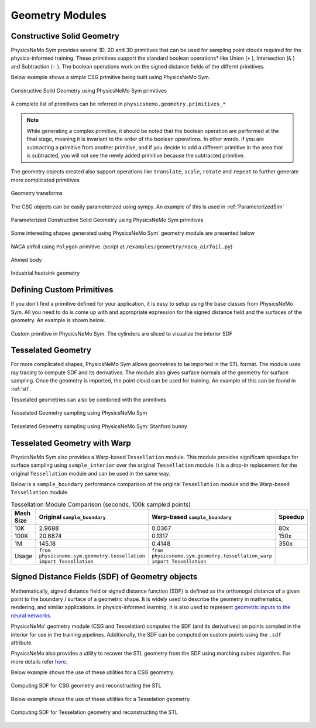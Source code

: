 .. _geometry_and_tesselated:

Geometry Modules
================

Constructive Solid Geometry
---------------------------

PhysicsNeMo Sym provides several 1D, 2D and 3D primitives that can be used for sampling point clouds required for the physics-informed training.
These primitives support the standard boolean operations* like Union (``+`` ), Intersection (``&`` ) and Subtraction (``-`` ). The boolean
operations work on the signed distance fields of the differnt primitives.

Below example shows a simple CSG primitive being built using PhysicsNeMo Sym.

.. code-block:: python
    :caption: Constructive solid geometry

    import numpy as np
    from physicsnemo.sym.geometry.primitives_3d import Box, Sphere, Cylinder
    from physicsnemo.sym.utils.io.vtk import var_to_polyvtk

    # number of points to sample
    nr_points = 100000

    # make standard constructive solid geometry example
    # make primitives
    box = Box(point_1=(-1, -1, -1), point_2=(1, 1, 1))
    sphere = Sphere(center=(0, 0, 0), radius=1.2)
    cylinder_1 = Cylinder(center=(0, 0, 0), radius=0.5, height=2)
    cylinder_2 = cylinder_1.rotate(angle=float(np.pi / 2.0), axis="x")
    cylinder_3 = cylinder_1.rotate(angle=float(np.pi / 2.0), axis="y")

    # combine with boolean operations
    all_cylinders = cylinder_1 + cylinder_2 + cylinder_3
    box_minus_sphere = box & sphere
    geo = box_minus_sphere - all_cylinders

    # sample geometry for plotting in Paraview
    s = geo.sample_boundary(nr_points=nr_points)
    var_to_polyvtk(s, "boundary")
    print("Surface Area: {:.3f}".format(np.sum(s["area"])))
    s = geo.sample_interior(nr_points=nr_points, compute_sdf_derivatives=True)
    var_to_polyvtk(s, "interior")
    print("Volume: {:.3f}".format(np.sum(s["area"])))


.. figure:: ../../images/user_guide/csg_demo.png
   :alt: Constructive Solid Geometry using PhysicsNeMo Sym primitives
   :width: 80.0%
   :align: center

   Constructive Solid Geometry using PhysicsNeMo Sym primitives

A complete list of primitives can be referred in ``physicsnemo.geometry.primitives_*``

.. note::
    While generating a complex primitive, it should be noted that the boolean operation are performed at the final stage, meaning it is invariant to
    the order of the boolean operations. In other words, if you are subtracting a primitive from another primitive, and if you decide to add a different primitive
    in the area that is subtracted, you will not see the newly added primitive because the subtracted primitive.

The geometry objects created also support operations like ``translate``, ``scale``, ``rotate`` and ``repeat`` to further generate more complicated primitives

.. code-block:: python
    :caption: Transforms and Repeat

    # apply transformations
    geo = geo.scale(0.5)
    geo = geo.rotate(angle=np.pi / 4, axis="z")
    geo = geo.rotate(angle=np.pi / 4, axis="y")
    geo = geo.repeat(spacing=4.0, repeat_lower=(-1, -1, -1), repeat_higher=(1, 1, 1))

    # sample geometry for plotting in Paraview
    s = geo.sample_boundary(nr_points=nr_points)
    var_to_polyvtk(s, "repeated_boundary")
    print("Repeated Surface Area: {:.3f}".format(np.sum(s["area"])))
    s = geo.sample_interior(nr_points=nr_points, compute_sdf_derivatives=True)
    var_to_polyvtk(s, "repeated_interior")
    print("Repeated Volume: {:.3f}".format(np.sum(s["area"])))

.. figure:: ../../images/user_guide/csg_repeat_demo.png
   :alt: Geometry transforms
   :width: 80.0%
   :align: center

   Geometry transforms


The CSG objects can be easily parameterized using sympy. An example of this is used in :ref:`ParameterizedSim`

.. code-block:: python
    :caption: Parameterized geometry

    from physicsnemo.sym.geometry.primitives_2d import Rectangle, Circle
    from physicsnemo.sym.utils.io.vtk import var_to_polyvtk
    from physicsnemo.sym.geometry.parameterization import Parameterization, Parameter

    # make plate with parameterized hole
    # make parameterized primitives
    plate = Rectangle(point_1=(-1, -1), point_2=(1, 1))
    y_pos = Parameter("y_pos")
    parameterization = Parameterization({y_pos: (-1, 1)})
    circle = Circle(center=(0, y_pos), radius=0.3, parameterization=parameterization)
    geo = plate - circle

    # sample geometry over entire parameter range
    s = geo.sample_boundary(nr_points=100000)
    var_to_polyvtk(s, "parameterized_boundary")
    s = geo.sample_interior(nr_points=100000)
    var_to_polyvtk(s, "parameterized_interior")

    # sample specific parameter
    s = geo.sample_boundary(
        nr_points=100000, parameterization=Parameterization({y_pos: 0})
    )
    var_to_polyvtk(s, "y_pos_zero_boundary")
    s = geo.sample_interior(
        nr_points=100000, parameterization=Parameterization({y_pos: 0})
    )
    var_to_polyvtk(s, "y_pos_zero_interior")


.. figure:: ../../images/user_guide/csg_parameterized_demo.png
   :alt: Parameterized Constructive Solid Geometry using PhysicsNeMo Sym primitives
   :width: 80.0%
   :align: center

   Parameterized Constructive Solid Geometry using PhysicsNeMo Sym primitives


Some interesting shapes generated using PhysicsNeMo Sym' geometry module are presented below

.. figure:: ../../images/user_guide/naca_demo.png
   :alt: NACA airfoil using ``Polygon`` primitive
   :width: 80.0%
   :align: center

   NACA airfoil using ``Polygon`` primitive. (script at ``/examples/geometry/naca_airfoil.py``)

.. figure:: ../../images/user_guide/ahmed_demo.png
   :alt: Ahmed body
   :width: 80.0%
   :align: center

   Ahmed body

.. figure:: ../../images/user_guide/industrial_geo_demo.png
   :alt: Industrial heatsink geometry
   :width: 80.0%
   :align: center

   Industrial heatsink geometry


Defining Custom Primitives
--------------------------

If you don't find a primitive defined for your application, it is easy to setup using the base classes from PhysicsNeMo Sym. All you need to do is come up with and appropriate
expression for the signed distance field and the surfaces of the geometry. An example is shown below.

.. code-block:: python
    :caption: Custom Primitive

    from sympy import Symbol, pi, sin, cos, sqrt, Min, Max, Abs

    from physicsnemo.sym.geometry.geometry import Geometry, csg_curve_naming
    from physicsnemo.sym.geometry.helper import _sympy_sdf_to_sdf
    from physicsnemo.sym.geometry.curve import SympyCurve, Curve
    from physicsnemo.sym.geometry.parameterization import Parameterization, Parameter, Bounds
    from physicsnemo.sym.geometry.primitives_3d import Cylinder
    from physicsnemo.sym.utils.io.vtk import var_to_polyvtk

    class InfiniteCylinder(Geometry):
        """
        3D Infinite Cylinder
        Axis parallel to z-axis, no caps on ends

        Parameters
        ----------
        center : tuple with 3 ints or floats
            center of cylinder
        radius : int or float
            radius of cylinder
        height : int or float
            height of cylinder
        parameterization : Parameterization
            Parameterization of geometry.
        """

        def __init__(self, center, radius, height, parameterization=Parameterization()):
            # make sympy symbols to use
            x, y, z = Symbol("x"), Symbol("y"), Symbol("z")
            h, r = Symbol(csg_curve_naming(0)), Symbol(csg_curve_naming(1))
            theta = Symbol(csg_curve_naming(2))

            # surface of the cylinder
            curve_parameterization = Parameterization(
                {h: (-1, 1), r: (0, 1), theta: (0, 2 * pi)}
            )
            curve_parameterization = Parameterization.combine(
                curve_parameterization, parameterization
            )
            curve_1 = SympyCurve(
                functions={
                    "x": center[0] + radius * cos(theta),
                    "y": center[1] + radius * sin(theta),
                    "z": center[2] + 0.5 * h * height,
                    "normal_x": 1 * cos(theta),
                    "normal_y": 1 * sin(theta),
                    "normal_z": 0,
                },
                parameterization=curve_parameterization,
                area=height * 2 * pi * radius,
            )
            curves = [curve_1]

            # calculate SDF
            r_dist = sqrt((x - center[0]) ** 2 + (y - center[1]) ** 2)
            sdf = radius - r_dist

            # calculate bounds
            bounds = Bounds(
                {
                    Parameter("x"): (center[0] - radius, center[0] + radius),
                    Parameter("y"): (center[1] - radius, center[1] + radius),
                    Parameter("z"): (center[2] - height / 2, center[2] + height / 2),
                },
                parameterization=parameterization,
            )

            # initialize Infinite Cylinder
            super().__init__(
                curves,
                _sympy_sdf_to_sdf(sdf),
                dims=3,
                bounds=bounds,
                parameterization=parameterization,
            )


    nr_points = 100000

    cylinder_1 = Cylinder(center=(0, 0, 0), radius=0.5, height=2)
    cylinder_2 = InfiniteCylinder(center=(0, 0, 0), radius=0.5, height=2)

    s = cylinder_1.sample_interior(nr_points=nr_points, compute_sdf_derivatives=True)
    var_to_polyvtk(s, "interior_cylinder")

    s = cylinder_2.sample_interior(nr_points=nr_points, compute_sdf_derivatives=True)
    var_to_polyvtk(s, "interior_infinite_cylinder")


.. figure:: ../../images/user_guide/custom_primitive_demo.png
   :alt: Custom primitive in PhysicsNeMo Sym. The cylinders are sliced to visualize the interior SDF
   :width: 80.0%
   :align: center

   Custom primitive in PhysicsNeMo Sym. The cylinders are sliced to visualize the interior SDF


Tesselated Geometry
-------------------

For more complicated shapes, PhysicsNeMo Sym allows geometries to be imported in the STL format. The module uses ray tracing to compute SDF and its derivatives.
The module also gives surface normals of the geometry for surface sampling. Once the geometry is imported, the point cloud can be used for training. An
example of this can be found in :ref:`stl`.

Tesselated geometries can also be combined with the primitives

.. code-block:: python
    :caption: Tesselated Geometry

    import numpy as np
    from physicsnemo.sym.geometry.tessellation import Tessellation
    from physicsnemo.sym.geometry.primitives_3d import Plane
    from physicsnemo.sym.utils.io.vtk import var_to_polyvtk

    # number of points to sample
    nr_points = 100000

    # make tesselated geometry from stl file
    geo = Tessellation.from_stl("./stl_files/tessellated_example.stl")

    # tesselated geometries can be combined with primitives
    cut_plane = Plane((0, -1, -1), (0, 1, 1))
    geo = geo & cut_plane

    # sample geometry for plotting in Paraview
    s = geo.sample_boundary(nr_points=nr_points)
    var_to_polyvtk(s, "tessellated_boundary")
    print("Repeated Surface Area: {:.3f}".format(np.sum(s["area"])))
    s = geo.sample_interior(nr_points=nr_points, compute_sdf_derivatives=True)
    var_to_polyvtk(s, "tessellated_interior")
    print("Repeated Volume: {:.3f}".format(np.sum(s["area"])))


.. figure:: ../../images/user_guide/stl_demo_1.png
   :alt: Tesselated Geometry sampling using PhysicsNeMo Sym
   :width: 80.0%
   :align: center

   Tesselated Geometry sampling using PhysicsNeMo Sym

.. figure:: ../../images/user_guide/stl_demo_2.png
   :alt: Tesselated Geometry sampling using PhysicsNeMo Sym: Stanford bunny
   :width: 80.0%
   :align: center

   Tesselated Geometry sampling using PhysicsNeMo Sym: Stanford bunny

Tesselated Geometry with Warp
-----------------------------

PhysicsNeMo Sym also provides a Warp-based ``Tessellation`` module.
This module provides significant speedups for surface sampling using ``sample_interior``
over the original ``Tessellation`` module. It is a drop-in replacement for the
original ``Tessellation`` module and can be used in the same way.

.. code-block:: python
    :caption: Tesselated Geometry with Warp

    from physicsnemo.sym.geometry.tessellation_warp import Tessellation

    # The rest of the code is the same.

Below is a ``sample_boundary`` performance comparison of the original ``Tessellation`` module
and the Warp-based ``Tessellation`` module.

.. list-table:: Tessellation Module Comparison (seconds, 100k sampled points)
   :header-rows: 1

   * - Mesh Size
     - Original ``sample_boundary``
     - Warp-based ``sample_boundary``
     - Speedup
   * - 10K
     - 2.9698
     - 0.0367
     - 80x
   * - 100K
     - 20.6874
     - 0.1317
     - 150x
   * - 1M
     - 145.18
     - 0.4148
     - 350x
   * - Usage
     - ``from physicsnemo.sym.geometry.tessellation import Tessellation``
     - ``from physicsnemo.sym.geometry.tessellation_warp import Tessellation``
     -



Signed Distance Fields (SDF) of Geometry objects
-------------------------------------------------

Mathematically, signed distance field or signed distance function (SDF) is defined as
the orthonogal distance of a given point to the boundary / surface of a geometric shape.
It is widely used to describe the geometry in mathematics, rendering, and similar
applications. In physics-informed learning, it is also used to represent
`geometric inputs to the neural networks <https://www.research.autodesk.com/app/uploads/2023/03/convolutional-neural-networks-for.pdf_rectr0tDKzFYVAAJe.pdf>`_.

PhysicsNeMo' geometry module (CSG and Tesselation) computes the SDF (and its derivatives) on
points sampled in the interior for use in the training pipelines.
Additionally, the SDF can be computed on custom points using the ``.sdf`` attribute.

PhysicsNeMo also provides a utility to recover the STL geometry from the SDF using marching
cubes algorithm. For more details refer
`here <https://github.com/NVIDIA/physicsnemo/blob/main/physicsnemo/utils/mesh/generate_stl.py#L25>`_.

Below example shows the use of these utilities for a CSG geometry.

.. code-block:: python
    :caption: Computing SDF for CSG geometry and reconstructing the STL

    import numpy as np
    from physicsnemo.sym.geometry.primitives_3d import Box, Sphere, Cylinder

    from physicsnemo.utils.mesh import sdf_to_stl

    # make standard constructive solid geometry example
    box = Box(point_1=(-1, -1, -1), point_2=(1, 1, 1))
    sphere = Sphere(center=(0, 0, 0), radius=1.2)
    cylinder_1 = Cylinder(center=(0, 0, 0), radius=0.5, height=2)
    cylinder_2 = cylinder_1.rotate(angle=float(np.pi / 2.0), axis="x")
    cylinder_3 = cylinder_1.rotate(angle=float(np.pi / 2.0), axis="y")

    all_cylinders = cylinder_1 + cylinder_2 + cylinder_3
    box_minus_sphere = box & sphere
    geo = box_minus_sphere - all_cylinders

    # generate cartesian grid to compute SDF
    x = np.linspace(-2, 2, 100)
    y = np.linspace(-2, 2, 100)
    z = np.linspace(-2, 2, 100)

    xx, yy, zz = np.meshgrid(x, y, z, indexing='ij')

    # compute the SDF on the grid points
    sdf = geo.sdf(
            {
                "x": xx.reshape(-1, 1),
                "y": yy.reshape(-1, 1),
                "z": zz.reshape(-1, 1),
            },
        params={}
    )["sdf"]

    # reconstruct the STL from SDF
    sdf_to_stl(
        sdf.reshape(100, 100, 100),    # sdf field in [nx, ny, nz] shape
        threshold=0.0,
        backend="skimage",  # skimage backend works better for CSG geometry
        filename="csg_reconstruction.stl"
    )


.. figure:: ../../images/user_guide/sdf_to_stl_csg.png
   :alt: Computing SDF for CSG geometry and reconstructing the STL
   :width: 80.0%
   :align: center

   Computing SDF for CSG geometry and reconstructing the STL


Below example shows the use of these utilities for a Tesselation geometry.

.. code-block:: python
    :caption: Computing SDF for Tesselation geometry and reconstructing the STL

    import numpy as np
    from physicsnemo.sym.geometry.tessellation import Tessellation

    from physicsnemo.utils.mesh import sdf_to_stl

    # read the Stanford Bunny stl
    geo = Tessellation.from_stl("./Stanford_Bunny.stl")

    # generate cartesian grid to compute SDF
    bounds = {str(k): v for k, v in geo.bounds.bound_ranges.items()}
    x = np.linspace(bounds["x"][0] - 1, bounds["x"][1] + 1, 100)
    y = np.linspace(bounds["y"][0] - 1, bounds["y"][1] + 1, 100)
    z = np.linspace(bounds["z"][0] - 1, bounds["z"][1] + 1, 100)

    xx, yy, zz = np.meshgrid(x, y, z, indexing='ij')

    # compute the SDF on the grid points
    sdf = geo.sdf(
            {
                "x": xx.reshape(-1, 1),
                "y": yy.reshape(-1, 1),
                "z": zz.reshape(-1, 1),
            },
        params={}
    )["sdf"]

    # reconstruct the STL from SDF
    sdf_to_stl(
        sdf.reshape(100, 100, 100),    # sdf field in [nx, ny, nz] shape
        threshold=0.0,
        backend="warp",  # warp backend works better and is faster for STL geometry
        filename="stl_reconstruction.stl"
    )


.. figure:: ../../images/user_guide/sdf_to_stl_tesselation.png
   :alt: Computing SDF for Tesselation geometry and reconstructing the STL
   :width: 80.0%
   :align: center

   Computing SDF for Tesselation geometry and reconstructing the STL
